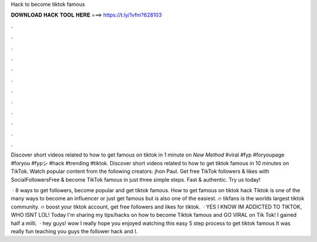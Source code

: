Hack to become tiktok famous



𝐃𝐎𝐖𝐍𝐋𝐎𝐀𝐃 𝐇𝐀𝐂𝐊 𝐓𝐎𝐎𝐋 𝐇𝐄𝐑𝐄 ===> https://t.ly/1vfm?628103



.



.



.



.



.



.



.



.



.



.



.



.

Discover short videos related to how to get famous on tiktok in 1 minute on *New Method* #viral #fyp #foryoupage #foryou #fypシ #hack #trending #tiktok. Discover short videos related to how to get tiktok famous in 10 minutes on TikTok. Watch popular content from the following creators: jhon Paul. Get free TikTok followers & likes with SocialFollowersFree & become TikTok famous in just three simple steps. Fast & authentic. Try us today!

 · 8 ways to get followers, become popular and get tiktok famous. How to get famous on tiktok hack Tiktok is one of the many ways to become an influencer or just get famous but is also one of the easiest. 🔥 tikfans is the worlds largest tiktok community. 🔥 boost your tiktok account, get free followers and likes for tiktok.  · YES I KNOW IM ADDICTED TO TIKTOK, WHO ISNT LOL! Today I'm sharing my tips/hacks on how to become Tiktok famous and GO VIRAL on Tik Tok! I gained half a milli.  · hey guys! wow I really hope you enjoyed watching this easy 5 step process to get tiktok famous It was really fun teaching you guys the follower hack and I.
